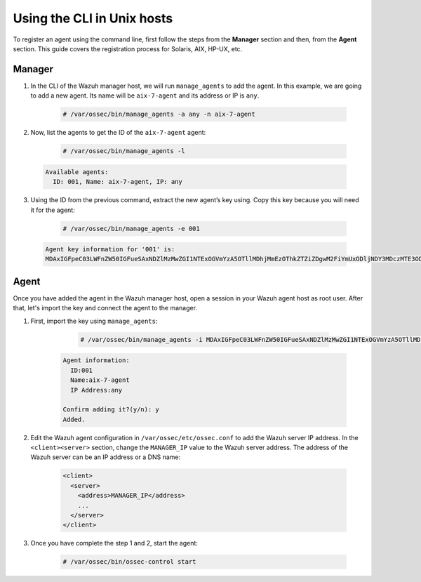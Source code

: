 .. Copyright (C) 2019 Wazuh, Inc.

.. _command-line-register-unix:

Using the CLI in Unix hosts
============================

To register an agent using the command line, first follow the steps from the **Manager** section and then, from the **Agent** section. This guide covers the registration process for Solaris, AIX, HP-UX, etc.

Manager
^^^^^^^
1. In the CLI of the Wazuh manager host, we will run ``manage_agents`` to add the agent. In this example, we are going to add a new agent. Its name will be ``aix-7-agent`` and its address or IP is ``any``.

	.. code-block:: console

		# /var/ossec/bin/manage_agents -a any -n aix-7-agent

2. Now, list the agents to get the ID of the ``aix-7-agent`` agent:

	.. code-block:: console

		# /var/ossec/bin/manage_agents -l

  .. code-block:: none
    :class: output

    Available agents:
      ID: 001, Name: aix-7-agent, IP: any

3. Using the ID from the previous command, extract the new agent’s key using. Copy this key because you will need it for the agent:

	.. code-block:: console

		# /var/ossec/bin/manage_agents -e 001

  .. code-block:: none
    :class: output

    Agent key information for '001' is:
    MDAxIGFpeC03LWFnZW50IGFueSAxNDZlMzMwZGI1NTExOGVmYzA5OTllMDhjMmEzOThkZTZiZDgwM2FiYmUxODljNDY3MDczMTE3ODlkNWFlOTY5==

Agent
^^^^^
Once you have added the agent in the Wazuh manager host, open a session in your Wazuh agent host as root user. After that, let's import the key and connect the agent to the manager.

1. First, import the key using ``manage_agents``:

	  .. code-block:: console

	      # /var/ossec/bin/manage_agents -i MDAxIGFpeC03LWFnZW50IGFueSAxNDZlMzMwZGI1NTExOGVmYzA5OTllMDhjMmEzOThkZTZiZDgwM2FiYmUxODljNDY3MDczMTE3ODlkNWFlOTY5

    .. code-block:: none
        :class: output

        Agent information:
          ID:001
          Name:aix-7-agent
          IP Address:any

        Confirm adding it?(y/n): y
        Added.


2. Edit the Wazuh agent configuration in ``/var/ossec/etc/ossec.conf`` to add the Wazuh server IP address. In the ``<client><server>`` section, change the ``MANAGER_IP`` value to the Wazuh server address. The address of the Wazuh server can be an IP address or a DNS name:

	.. code-block:: xml

		<client>
		  <server>
		    <address>MANAGER_IP</address>
		    ...
		  </server>
		</client>

3. Once you have complete the step 1 and 2, start the agent:

	.. code-block:: console

		# /var/ossec/bin/ossec-control start
